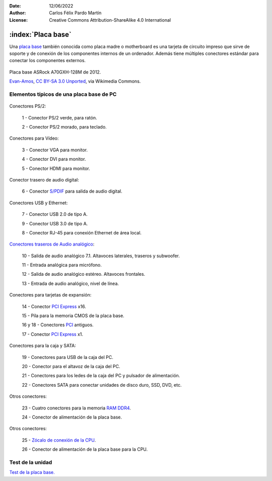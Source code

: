 ﻿:Date: 12/06/2022
:Author: Carlos Félix Pardo Martín
:License: Creative Commons Attribution-ShareAlike 4.0 International

.. informatica-hardware-placabase:


:index:`Placa base`
===================

Una `placa base
<https://es.wikipedia.org/wiki/Placa_base>`__
también conocida como placa madre o motherboard
es una tarjeta de circuito impreso que sirve de soporte y de conexión
de los componentes internos de un ordenador. Además tiene múltiples
conectores estándar para conectar los componentes externos.

.. figure:: informatica/_images/informatica-placa-base-02.jpg
   :align: center
   :width: 480px

   Placa base ASRock A70GXH-128M de 2012.

   `Evan-Amos <https://commons.wikimedia.org/wiki/File:A790GXH-128M-Motherboard.jpg>`__,
   `CC BY-SA 3.0 Unported <https://creativecommons.org/licenses/by-sa/3.0/deed.en>`__,
   via Wikimedia Commons.


Elementos típicos de una placa base de PC
-----------------------------------------

.. figure:: informatica/_images/informatica-placa-base-04a.jpg
   :align: center
   :width: 387px

Conectores PS/2:

   1 - Conector PS/2 verde, para ratón.

   2 - Conector PS/2 morado, para teclado.

Conectores para Vídeo:

   3 - Conector VGA para monitor.

   4 - Conector DVI para monitor.

   5 - Conector HDMI para monitor.

Conector trasero de audio digital:

   6 - Conector `S/PDIF
   <https://es.wikipedia.org/wiki/Protocolo_S/PDIF>`__
   para salida de audio digital.


.. figure:: informatica/_images/informatica-placa-base-04b.jpg
   :align: center
   :width: 387px

Conectores USB y Ethernet:

   7 - Conector USB 2.0 de tipo A.

   9 - Conector USB 3.0 de tipo A.

   8 - Conector RJ-45 para conexión Ethernet de área local.

`Conectores traseros de Audio analógico
<https://es.wikipedia.org/wiki/Conector_de_audio_anal%C3%B3gico#C%C3%B3digos_de_colores_en_PC_para_conectores_de_audio>`__:

   10 - Salida de audio analógico 7.1. Altavoces laterales, traseros y subwoofer.

   11 - Entrada analógica para micrófono.

   12 - Salida de audio analógico estéreo. Altavoces frontales.

   13 - Entrada de audio analógico, nivel de línea.

.. figure:: informatica/_images/informatica-placa-base-04c.jpg
   :align: center
   :width: 860px

Conectores para tarjetas de expansión:

   14 - Conector `PCI Express <https://es.wikipedia.org/wiki/PCI_Express>`__ x16.

   15 - Pila para la memoria CMOS de la placa base.

   16 y 18 - Conectores `PCI <https://es.wikipedia.org/wiki/Peripheral_Component_Interconnect>`__ antiguos.

   17 - Conector `PCI Express <https://es.wikipedia.org/wiki/PCI_Express>`__ x1.


.. figure:: informatica/_images/informatica-placa-base-04d.jpg
   :align: center
   :width: 324px

Conectores para la caja y SATA:

   19 - Conectores para USB de la caja del PC.

   20 - Conector para el altavoz de la caja del PC.

   21 - Conectores para los ledes de la caja del PC y pulsador de alimentación.

   22 - Conectores SATA para conectar unidades de disco duro, SSD, DVD, etc.


.. figure:: informatica/_images/informatica-placa-base-04e.jpg
   :align: center
   :width: 652px

Otros conectores:

   23 - Cuatro conectores para la memoria `RAM DDR4
   <https://es.wikipedia.org/wiki/DDR4_SDRAM>`__.

   24 - Conector de alimentación de la placa base.

.. figure:: informatica/_images/informatica-placa-base-04f.jpg
   :align: center
   :width: 682px

Otros conectores:

   25 - `Zócalo de conexión de la CPU
   <https://es.wikipedia.org/wiki/Z%C3%B3calo_de_CPU>`__.

   26 - Conector de alimentación de la placa base para la CPU.


Test de la unidad
-----------------

`Test de la placa base.
<../test/es-hardware-placa-base.html>`__

